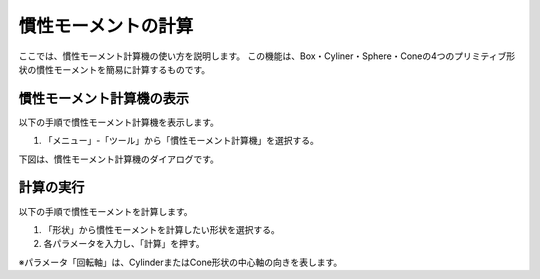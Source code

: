 
慣性モーメントの計算
====================

ここでは、慣性モーメント計算機の使い方を説明します。
この機能は、Box・Cyliner・Sphere・Coneの4つのプリミティブ形状の慣性モーメントを簡易に計算するものです。

慣性モーメント計算機の表示
--------------------------

以下の手順で慣性モーメント計算機を表示します。

1. 「メニュー」-「ツール」から「慣性モーメント計算機」を選択する。

下図は、慣性モーメント計算機のダイアログです。

.. image:: images/inertia_0.png

計算の実行
----------

以下の手順で慣性モーメントを計算します。

1. 「形状」から慣性モーメントを計算したい形状を選択する。
2. 各パラメータを入力し、「計算」を押す。

※パラメータ「回転軸」は、CylinderまたはCone形状の中心軸の向きを表します。

